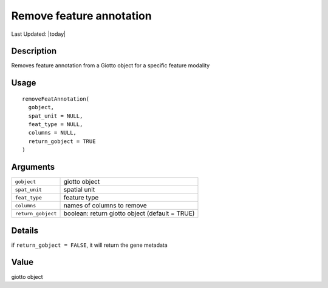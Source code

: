 Remove feature annotation
-------------------------

.. link-button:: https://github.com/drieslab/Giotto/tree/suite/R/auxiliary_giotto.R#L3323
		:type: url
		:text: View Source Code
		:classes: btn-outline-primary btn-block

Last Updated: |today|

Description
~~~~~~~~~~~

Removes feature annotation from a Giotto object for a specific feature
modality

Usage
~~~~~

::

   removeFeatAnnotation(
     gobject,
     spat_unit = NULL,
     feat_type = NULL,
     columns = NULL,
     return_gobject = TRUE
   )

Arguments
~~~~~~~~~

+-----------------------------------+-----------------------------------+
| ``gobject``                       | giotto object                     |
+-----------------------------------+-----------------------------------+
| ``spat_unit``                     | spatial unit                      |
+-----------------------------------+-----------------------------------+
| ``feat_type``                     | feature type                      |
+-----------------------------------+-----------------------------------+
| ``columns``                       | names of columns to remove        |
+-----------------------------------+-----------------------------------+
| ``return_gobject``                | boolean: return giotto object     |
|                                   | (default = TRUE)                  |
+-----------------------------------+-----------------------------------+

Details
~~~~~~~

if ``return_gobject = FALSE``, it will return the gene metadata

Value
~~~~~

giotto object
